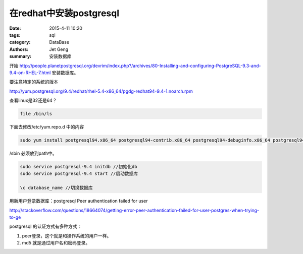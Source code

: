 在redhat中安装postgresql
============================

:date: 2015-4-11 10:20
:tags: sql
:category: DataBase
:authors: Jet Geng
:summary: 安装数据库


开始 http://people.planetpostgresql.org/devrim/index.php?/archives/80-Installing-and-configuring-PostgreSQL-9.3-and-9.4-on-RHEL-7.html 安装数据库。

要注意特定的系统的版本

http://yum.postgresql.org/9.4/redhat/rhel-5.4-x86_64/pgdg-redhat94-9.4-1.noarch.rpm

查看linux是32还是64？

.. code-block:: bash

   file /bin/ls

下面去修改/etc/yum.repo.d 中的内容

.. code-block:: bash


   sudo yum install postgresql94.x86_64 postgresql94-contrib.x86_64 postgresql94-debuginfo.x86_64 postgresql94-devel.x86_64 postgresql94-docs.x86_64 postgresql94-libs.x86_64 postgresql94-server.x86_64

/sbin 必须放到path中。


.. code-block:: bash

   sudo service postgresql-9.4 initdb //初始化db
   sudo service postgresql-9.4 start //启动数据库

   \c database_name //切换数据库

用新用户登录数据库：postgresql Peer authentication failed for user

http://stackoverflow.com/questions/18664074/getting-error-peer-authentication-failed-for-user-postgres-when-trying-to-ge

postgresql 的认证方式有多种方式：

#. peer登录，这个就是和操作系统的用户一样。
#. md5 就是通过用户名和密码登录。
